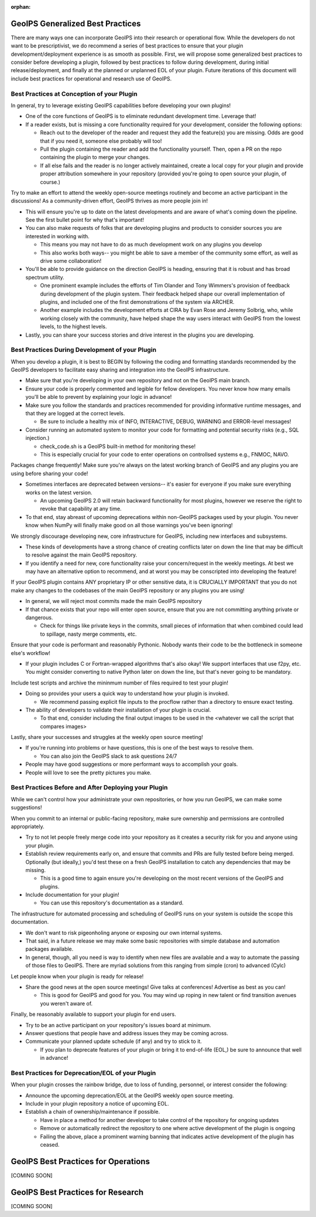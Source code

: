 :orphan:

.. dropdown:: Distribution Statement

 | # # # This source code is protected under the license referenced at
 | # # # https://github.com/NRLMMD-GEOIPS.

.. _best_practices:

GeoIPS Generalized Best Practices
=================================

There are many ways one can incorporate GeoIPS into their research or operational flow.
While the developers do not want to be prescriptivist, we do recommend a series
of best practices to ensure that your plugin development/deployment experience is as smooth as possible.
First, we will propose some generalized best practices to consider before developing a plugin,
followed by best practices to follow during development, during initial release/deployment,
and finally at the planned or unplanned EOL of your plugin. Future iterations of this document
will include best practices for operational and research use of GeoIPS.

Best Practices at Conception of your Plugin
-------------------------------------------

In general, try to leverage existing GeoIPS capabilities before developing your own plugins!

* One of the core functions of GeoIPS is to eliminate redundant development time. Leverage that!
* If a reader exists, but is missing a core functionality required for your development, consider the
  following options:

  * Reach out to the developer of the reader and request they add the feature(s) you are missing. Odds
    are good that if you need it, someone else probably will too!
  * Pull the plugin containing the reader and add the functionality yourself. Then, open a PR on the repo
    containing the plugin to merge your changes.
  * If all else fails and the reader is no longer actively maintained, create a local copy for your plugin
    and provide proper attribution somewhere in your repository (provided you're going to open source your
    plugin, of course.)

Try to make an effort to attend the weekly open-source meetings routinely and become an active
participant in the discussions! As a community-driven effort, GeoIPS thrives as more people
join in!

* This will ensure you're up to date on the latest developments and are aware of what's coming down
  the pipeline. See the first bullet point for why that's important!
* You can also make requests of folks that are developing plugins and products to consider sources
  you are interested in working with.

  * This means you may not have to do as much development work on any plugins you develop
  * This also works both ways-- you might be able to save a member of the community some effort,
    as well as drive some collaboration!
* You'll be able to provide guidance on the direction GeoIPS is heading, ensuring that it is robust
  and has broad spectrum utility.

  * One prominent example includes the efforts of Tim Olander and Tony Wimmers's provision of
    feedback during development of the plugin system. Their feedback helped shape our overall
    implementation of plugins, and included one of the first demonstrations of the system via ARCHER.
  * Another example includes the development efforts at CIRA by Evan Rose and Jeremy Solbrig, who,
    while working closely with the community, have helped shape the way users interact with GeoIPS
    from the lowest levels, to the highest levels.
* Lastly, you can share your success stories and drive interest in the plugins you are developing.

Best Practices During Development of your Plugin
------------------------------------------------

When you develop a plugin, it is best to BEGIN by following the coding and formatting standards
recommended by the GeoIPS developers to facilitate easy sharing and integration into the GeoIPS
infrastructure.

* Make sure that you're developing in your own repository and not on the GeoIPS main branch.
* Ensure your code is properly commented and legible for fellow developers. You never know how many
  emails you'll be able to prevent by explaining your logic in advance!
* Make sure you follow the standards and practices recommended for providing informative runtime
  messages, and that they are logged at the correct levels.

  * Be sure to include a healthy mix of INFO, INTERACTIVE, DEBUG, WARNING and ERROR-level messages!
* Consider running an automated system to monitor your code for formatting and potential security
  risks (e.g., SQL injection.)

  * check_code.sh is a GeoIPS built-in method for monitoring these!
  * This is especially crucial for your code to enter operations on controllsed systems e.g., FNMOC,
    NAVO.

Packages change frequently! Make sure you're always on the latest working branch of GeoIPS and
any plugins you are using before sharing your code!

* Sometimes interfaces are deprecated between versions-- it's easier for everyone if you make sure
  everything works on the latest version.

  * An upcoming GeoIPS 2.0 will retain backward functionality for most plugins, however we reserve
    the right to revoke that capability at any time.
* To that end, stay abreast of upcoming deprecations within non-GeoIPS packages used by your plugin.
  You never know when NumPy will finally make good on all those warnings you've been ignoring!

We strongly discourage developing new, core infrastructure for GeoIPS, including new interfaces
and subsystems.

* These kinds of developments have a strong chance of creating conflicts later on down the line that
  may be difficult to resolve against the main GeoIPS repository.
* If you identify a need for new, core functionality raise your concern/request in the weekly meetings.
  At best we may have an alternative option to recommend, and at worst you may be conscripted into
  developing the feature!

If your GeoIPS plugin contains ANY proprietary IP or other sensitive data, it is CRUCIALLY IMPORTANT
that you do not make any changes to the codebases of the main GeoIPS repository or any plugins you
are using!

* In general, we will reject most commits made the main GeoIPS repository
* If that chance exists that your repo will enter open source, ensure that you are not committing
  anything private or dangerous.

  * Check for things like private keys in the commits, small pieces of information that when
    combined could lead to spillage, nasty merge comments, etc.

Ensure that your code is performant and reasonably Pythonic. Nobody wants their code to be the
bottleneck in someone else's workflow!

* If your plugin includes C or Fortran-wrapped algorithms that's also okay! We support interfaces
  that use f2py, etc. You might consider converting to native Python later on down the line, but
  that's never going to be mandatory.

Include test scripts and archive the mininmum number of files required to test your plugin!

* Doing so provides your users a quick way to understand how your plugin is invoked.

  * We recommend passing explicit file inputs to the procflow rather than a directory to ensure
    exact testing.
* The ability of developers to validate their installation of your plugin is crucial.

  * To that end, consider including the final output images to be used in the <whatever we call
    the script that compares images>

Lastly, share your successes and struggles at the weekly open source meeting!

* If you're running into problems or have questions, this is one of the best ways to resolve them.

  * You can also join the GeoIPS slack to ask questions 24/7
* People may have good suggestions or more performant ways to accomplish your goals.
* People will love to see the pretty pictures you make.

Best Practices Before and After Deploying your Plugin
-----------------------------------------------------

While we can't control how your administrate your own repositories, or how you run
GeoIPS, we can make some suggestions!

When you commit to an internal or public-facing repository, make sure ownership and permissions are
controlled appropriately.

* Try to not let people freely merge code into your repository as it creates a security risk for
  you and anyone using your plugin.
* Establish review requirements early on, and ensure that commits and PRs are fully tested before
  being merged. Optionally (but ideally,) you'd test these on a fresh GeoIPS installation to catch
  any dependencies that may be missing.

  * This is a good time to again ensure you're developing on the most recent versions of the GeoIPS
    and plugins.
* Include documentation for your plugin!

  * You can use this repository's documentation as a standard.

The infrastructure for automated processing and scheduling of GeoIPS runs on your system is
outside the scope this documentation.

* We don't want to risk pigeonholing anyone or exposing our own internal systems.
* That said, in a future release we may make some basic repositories with simple database
  and automation packages available.
* In general, though, all you need is way to identify when new files are available and a way
  to automate the passing of those files to GeoIPS. There are myriad solutions from this ranging
  from simple (cron) to advanced (Cylc)

Let people know when your plugin is ready for release!

* Share the good news at the open source meetings! Give talks at conferences! Advertise as
  best as you can!

  * This is good for GeoIPS and good for you. You may wind up roping in new talent or find
    transition avenues you weren't aware of.

Finally, be reasonably available to support your plugin for end users.

* Try to be an active participant on your repository's issues board at minimum.
* Answer questions that people have and address issues they may be coming across.
* Communicate your planned update schedule (if any) and try to stick to it.

  * If you plan to deprecate features of your plugin or bring it to end-of-life (EOL,)
    be sure to announce that well in advance!

Best Practices for Deprecation/EOL of your Plugin
-------------------------------------------------

When your plugin crosses the rainbow bridge, due to loss of funding, personnel, or interest
consider the following:

* Announce the upcoming deprecation/EOL at the GeoIPS weekly open source meeting.
* Include in your plugin repository a notice of upcoming EOL.
* Establish a chain of ownership/maintenance if possible.

  * Have in place a method for another developer to take control of the repository
    for ongoing updates
  * Remove or automatically redirect the repository to one where active development
    of the plugin is ongoing
  * Failing the above, place a prominent warning banning that indicates active
    development of the plugin has ceased.

GeoIPS Best Practices for Operations
======================================
[COMING SOON]

GeoIPS Best Practices for Research
======================================
[COMING SOON]
